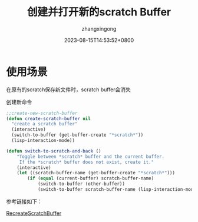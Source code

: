 #+title: 创建并打开新的scratch Buffer
#+DATE: 2023-08-15T14:53:52+0800
#+author: zhangxingong
#+SLUG: learnEmacs-01
#+HUGO_AUTO_SET_LASTMOD: t
#+HUGO_CUSTOM_FRONT_MATTER: :toc true
#+categories: emacs 
#+tags: 基础 省心
#+weight: 2001
#+draft: false
#+STARTUP: noptag
#+STARTUP: logdrawer
#+STARTUP: indent
#+STARTUP: overview
#+STARTUP: showeverything

* 使用场景

在原有的scratch保存新文件时，scratch buffer会消失

创建新命令

#+begin_src emacs-lisp
;;create-new-scratch-buffer
(defun create-scratch-buffer nil
  "create a scratch buffer"
  (interactive)
  (switch-to-buffer (get-buffer-create "*scratch*"))
  (lisp-interaction-mode))

(defun switch-to-scratch-and-back ()
    "Toggle between *scratch* buffer and the current buffer.
     If the *scratch* buffer does not exist, create it."
    (interactive)
    (let ((scratch-buffer-name (get-buffer-create "*scratch*")))
        (if (equal (current-buffer) scratch-buffer-name)
            (switch-to-buffer (other-buffer))
            (switch-to-buffer scratch-buffer-name (lisp-interaction-mode)))))
  
#+end_src


参考链接如下：

[[https://www.emacswiki.org/emacs/RecreateScratchBuffer][RecreateScratchBuffer]]
